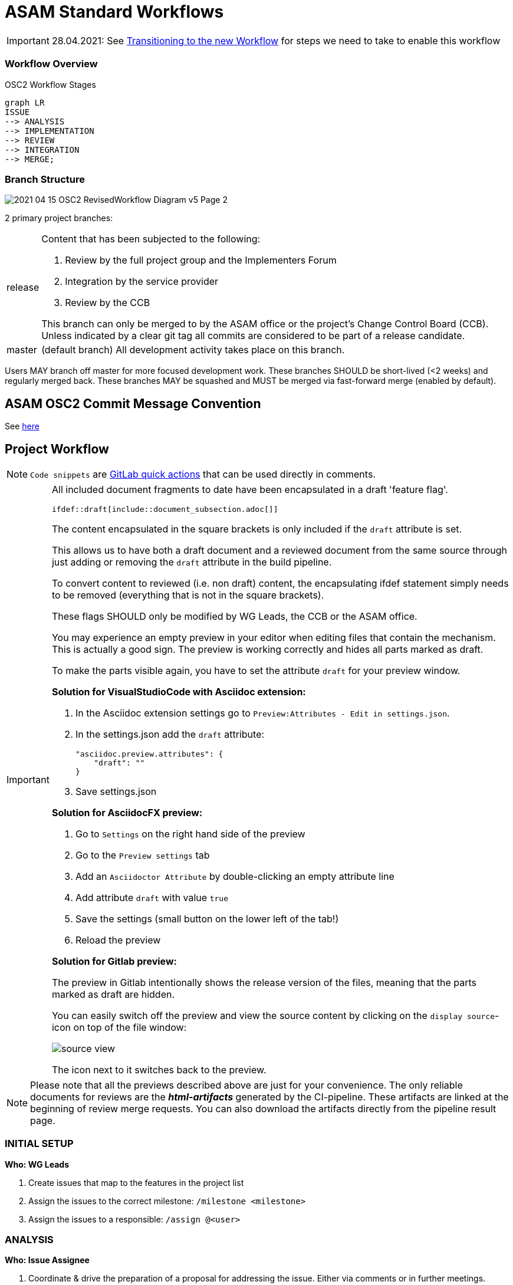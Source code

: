 = ASAM Standard Workflows

IMPORTANT: 28.04.2021: See https://code.asam.net/simulation/standard/openscenario-2.0/-/wikis/docs/git/Transitioning-to-a-new-workflow[Transitioning to the new Workflow] for steps we need to take to enable this workflow

=== Workflow Overview

.OSC2 Workflow Stages
[mermaid]
....
graph LR
ISSUE
--> ANALYSIS
--> IMPLEMENTATION
--> REVIEW
--> INTEGRATION
--> MERGE;
....


=== Branch Structure

image::../images/2021-04-15_OSC2_RevisedWorkflow-Diagram_v5-Page-2.png[]

2 primary project branches:

[horizontal]
release:: Content that has been subjected to the following:

+
. Review by the full project group and the Implementers Forum
. Integration by the service provider
. Review by the CCB 

+
This branch can only be merged to by the ASAM office or the project's Change Control Board (CCB). Unless indicated by a clear git tag all commits are considered to be part of a release candidate.

master:: (default branch) All development activity takes place on this branch. 


Users MAY branch off master for more focused development work. These branches SHOULD be short-lived (<2 weeks) and regularly merged back. These branches MAY be squashed and MUST be merged via fast-forward merge (enabled by default).

== ASAM OSC2 Commit Message Convention

See https://code.asam.net/simulation/standard/openscenario-2.0/-/wikis/docs/git/Commit-Guidelines[here]

== Project Workflow

NOTE: ``Code snippets`` are https://code.asam.net/help/user/project/quick_actions[GitLab quick actions] that can be used directly in comments. 

[IMPORTANT]
====
All included document fragments to date have been encapsulated in a draft 'feature flag'. 
[source]
----
\ifdef::draft[include::document_subsection.adoc[]]
----
The content encapsulated in the square brackets is only included if the ``draft`` attribute is set.

This allows us to have both a draft document and a reviewed document from the same source through just adding or removing the ``draft`` attribute in the build pipeline.

To convert content to reviewed (i.e. non draft) content, the encapsulating ifdef statement simply needs to be removed (everything that is not in the square brackets).

These flags SHOULD only be modified by WG Leads, the CCB or the ASAM office.

You may experience an empty preview in your editor when editing files that contain the mechanism.
This is actually a good sign. The preview is working correctly and hides all parts marked as draft.

To make the parts visible again, you have to set the attribute `draft` for your preview window.

**Solution for VisualStudioCode with Asciidoc extension:**

1. In the Asciidoc extension settings go to `Preview:Attributes - Edit in settings.json`.
2. In the settings.json add the `draft` attribute:

        "asciidoc.preview.attributes": {
            "draft": ""
        }

3. Save settings.json

**Solution for AsciidocFX preview:**

1. Go to `Settings` on the right hand side of the preview
2. Go to the `Preview settings` tab
3. Add an `Asciidoctor Attribute` by double-clicking an empty attribute line
4. Add attribute `draft` with value `true`
5. Save the settings (small button on the lower left of the tab!)
6. Reload the preview

**Solution for Gitlab preview:**

The preview in Gitlab intentionally shows the release version of the files, meaning that the parts marked as draft are hidden.

You can easily switch off the preview and view the source content by clicking on the `display source`-icon on top of the file window:

image::../images/source_view.png[]

The icon next to it switches back to the preview.


====

[NOTE]
====
Please note that all the previews described above are just for your convenience. 
The only reliable documents for reviews are the _**html-artifacts**_ generated by the CI-pipeline. 
These artifacts are linked at the beginning of review merge requests.
You can also download the artifacts directly from the pipeline result page.
====


=== INITIAL SETUP

*Who: WG Leads*

. Create issues that map to the features in the project list
. Assign the issues to the correct milestone: ``/milestone <milestone>``
. Assign the issues to a responsible: ``/assign @<user>``



=== ANALYSIS

*Who: Issue Assignee*

. Coordinate & drive the preparation of a proposal for addressing the issue. Either via comments or in further meetings. 
. ``/label ~Analysis`` to indicate this issue is being looked at and discussed.

=== IMPLEMENTATION

*Who: Issue Assignee*

. Once a proposal is ready to be implemented, begin submitting work via commits to the develop branch
. [OPTIONAL] An assignee MAY create a separate branch off of _develop_ to make it easier to keep development separate. Such a branch SHOULD be short-lived (no more than 2 weeks) to ensure progress and direction are visible to project members and that it is not too out of sync with other activities.
. Change the issue status ``/label ~Implementation`` to indicate that a proposal is being implemented for this issue

=== REVIEW



*Who: WG Lead*

. Review implementation progress of issue in WG meetings
. Once the group agrees that the feature is complete:
.. [PREREQUISITE] If a feature branch was created, it MUST have been merged to develop
.. Change the issue status ``/label ~ProjectReview`` 
.. Create a new branch from develop
.. Remove the encapsulating draft feature flag from the content (make sure that all other content remains within the draft flag) and commit the change. 
.. Open a MR to develop, add a comment to request review by the whole project and the implementers forum: ``/request_review @all``. The MR MUST include document subsection number(s) being reviewed and a link to the lines of source code to be reviewed.

*Who: All project members & Implementers Forum*

. Submit feedback on the changes directly in the MR
* General Feedback: Submit a comment on the MR
* Content specific: Start a review in the changes tab of the MR

+
NOTE: To start a review, write a comment on a diff as normal under the Changes tab in a merge request, and then select Start a review. Click https://docs.gitlab.com/ee/user/discussions/#starting-a-review[here] for more information.

* If the review feedback requires further development work, the process restarts from the <<IMPLEMENTATION>> stage

.A demo of a review
image::../images/ReviewExample.gif[]

*Who: CCB*

. If there are no unresolved comments or threads after two weeks the CCB ends the review.
. The MR is assigned to the service provider for integration 
.. ``/assign @amuetsch``

=== INTEGRATION

. The service provider (SP) refines the content in the MR: 
.. Change status to ``/label ~Integration``
* The content is adjusted to adhere to ASAM style and writing conventions
* General editorial rewrites to ensure homogeneity of content


+
IMPORTANT: Questions on content should be addressed to the original issue assignee who will be responsible for ensuring a satisfactory resolution. In the case that questions lead to significant changes to the content, the MR is reopened for review on resolution.

* On completion of the integration:
.. Create a 2nd MR from the review branch to release (same MR title)
.. Add ``/label ~CCBReview`` to both MRs
.. Both MRs MUST be set to squash commits with fast-forward merging (default).
.. Squash commit message MUST adhere to the commit conventions

=== MERGE

*Who: CCB*

. CCB performs a final review of the integrated content
* Is the original content still correctly represented?
* Are all guidelines & conventions maintained?
* Are all discussions resolved?
. CCB merges the MRs to ``develop`` and ``release``


---
### Further Repository Guidelines
- link:docs/git/Commit-Guidelines.adoc[Commit Message Guidelines] -  Formatting guidelines for commit messages on commits/merges to the ASAM master branches
- link:docs/git/Branching.adoc[Branching]
- link:docs/git/Forking.adoc[Forking]
- link:docs/tool-specific/VSCode-Guide.adoc[VSCode at ASAM]